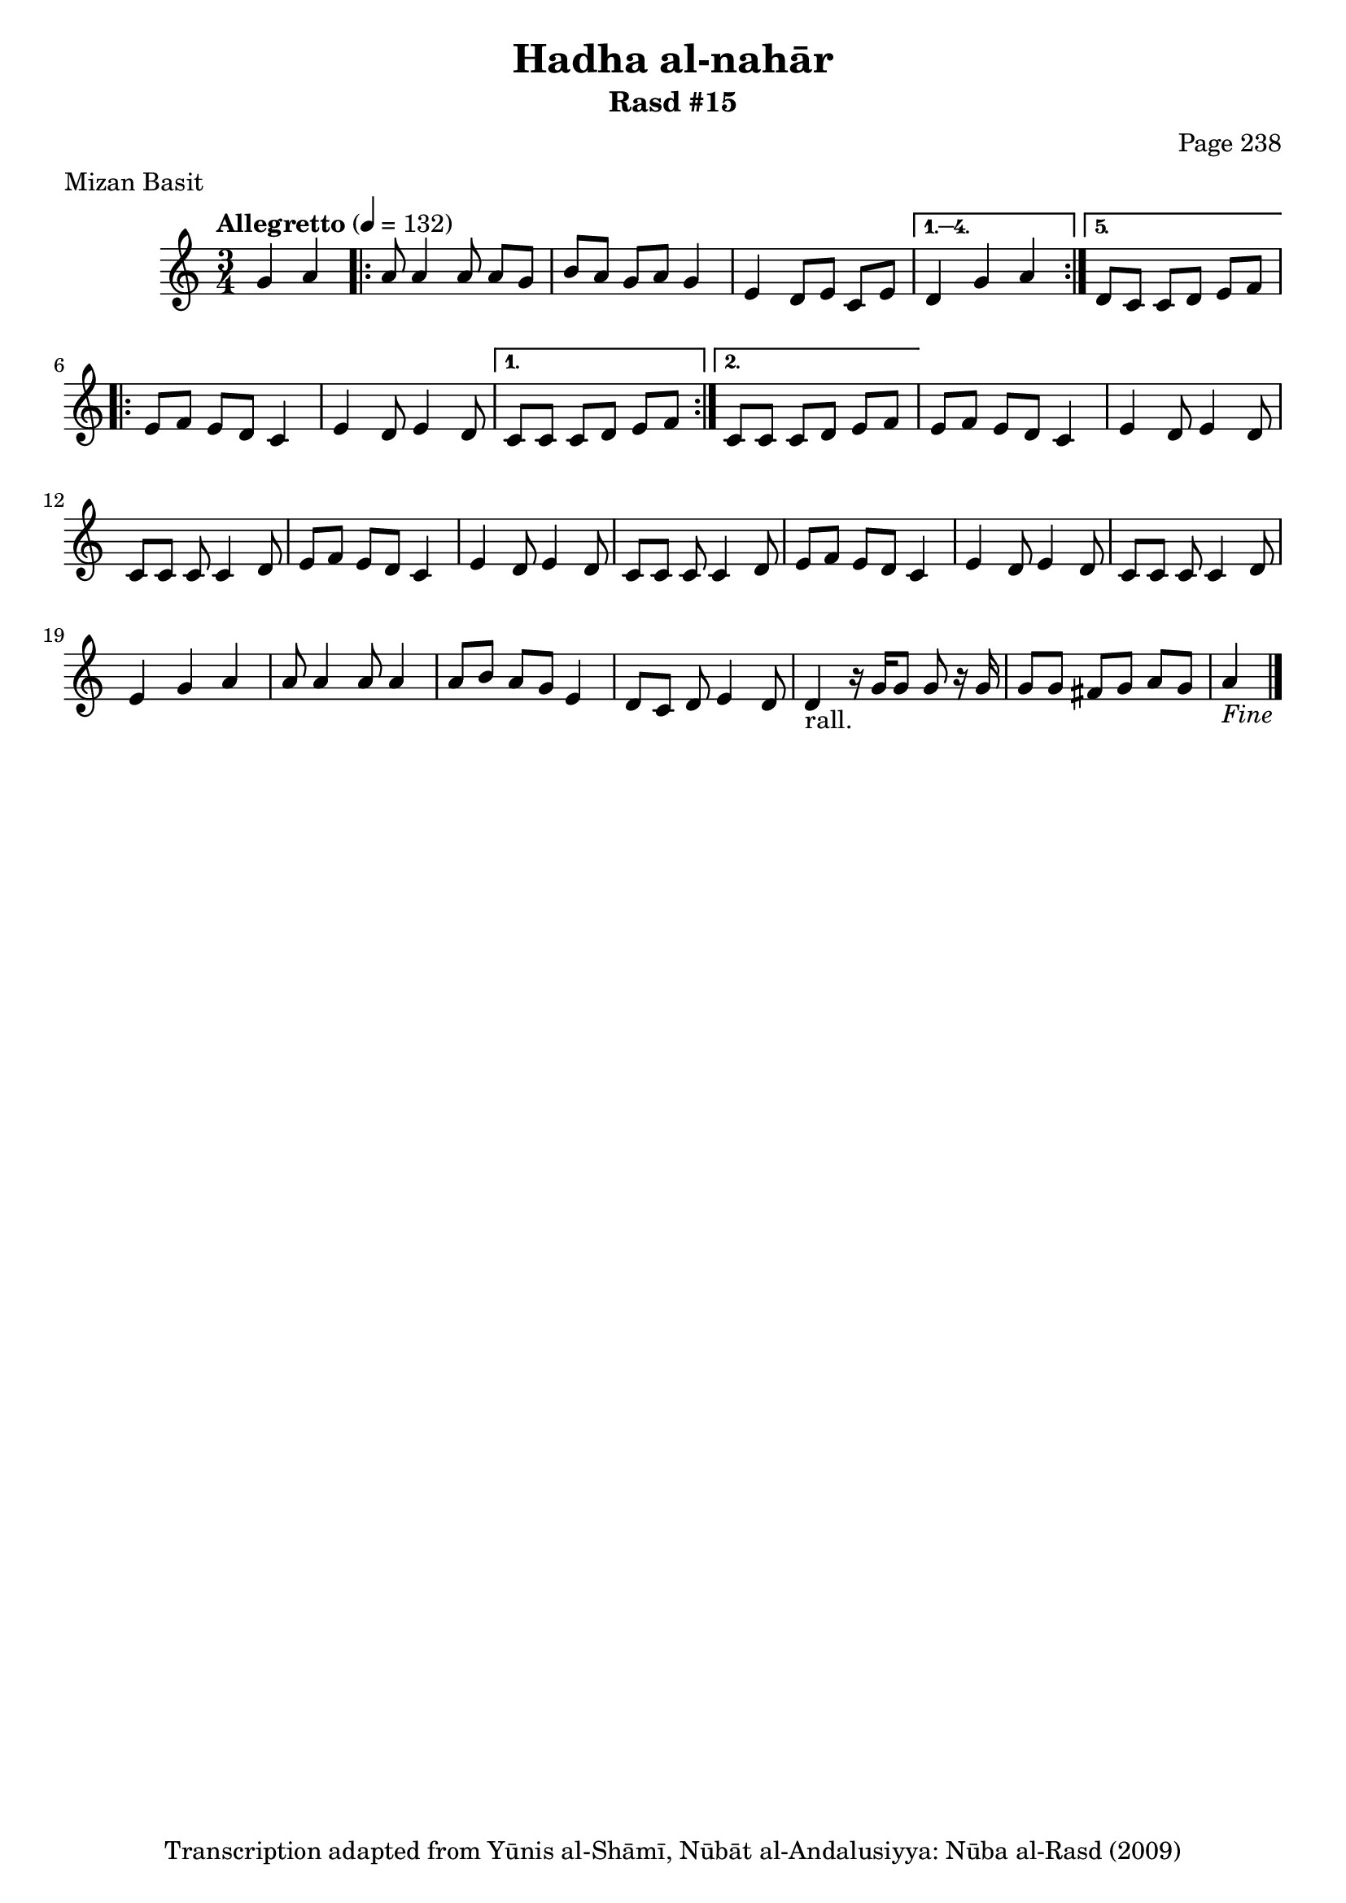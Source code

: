 \version "2.18.2"

\header {
	title = "Hadha al-nahār"
	subtitle = "Rasd #15"
	composer = "Page 238"
	meter = "Mizan Basit"
	copyright = "Transcription adapted from Yūnis al-Shāmī, Nūbāt al-Andalusiyya: Nūba al-Rasd (2009)"
	tagline = ""
}

% VARIABLES

db = \bar "!"
dc = \markup { \right-align { \italic { "D.C. al Fine" } } }
ds = \markup { \right-align { \italic { "D.S. al Fine" } } }
dsalcoda = \markup { \right-align { \italic { "D.S. al Coda" } } }
dcalcoda = \markup { \right-align { \italic { "D.C. al Coda" } } }
fine = \markup { \italic { "Fine" } }
incomplete = \markup { \right-align "Incomplete: missing pages in scan. Following number is likely also missing" }
continue = \markup { \center-align "Continue..." }
segno = \markup { \musicglyph #"scripts.segno" }
coda = \markup { \musicglyph #"scripts.coda" }
error = \markup { { "Wrong number of beats in score" } }
repeaterror = \markup { { "Score appears to be missing repeat" } }
accidentalerror = \markup { { "Unclear accidentals" } }

% TRANSCRIPTION

\score {
	\relative d' {
		\clef "treble"
		\key c \major
		\time 3/4
			\set Timing.beamExceptions = #'()
			\set Timing.baseMoment = #(ly:make-moment 1/4)
			\set Timing.beatStructure = #'(1 1 1)
		\tempo "Allegretto" 4 = 132

		\partial 2

		g4 a |

		\repeat volta 5 {

			a8 a4 a8 a g |
			b a g a g4 |
			e4 d8 e c e |

		}

		\alternative {
			{ d4 g a | }
			{ d,8 c c d e f | }
		}

		\repeat volta 2 {

			e8 f e d c4 |
			e4 d8 e4 d8 |

		}

		\alternative {
			{ c8 c c d e f | }
			{ c8 c c d e f | }
		}

		e8 f e d c4 |
		e4 d8 e4 d8 |
		c8 c c c4 d8 |
		e f e d c4 |
		e4 d8 e4 d8 |
		c8 c c c4 d8 |
		e f e d c4 |
		e4 d8 e4 d8 |
		c8 c c c4 d8 |
		e4 g a |
		a8 a4 a8 a4 |
		a8 b a g e4 |
		d8 c d e4 d8 |
		d4-"rall." r16 g g8 g r16 g16 |
		g8 g fis g a g
		| a4_\fine \bar "|."

	}
	\layout {}
	\midi {}
}
